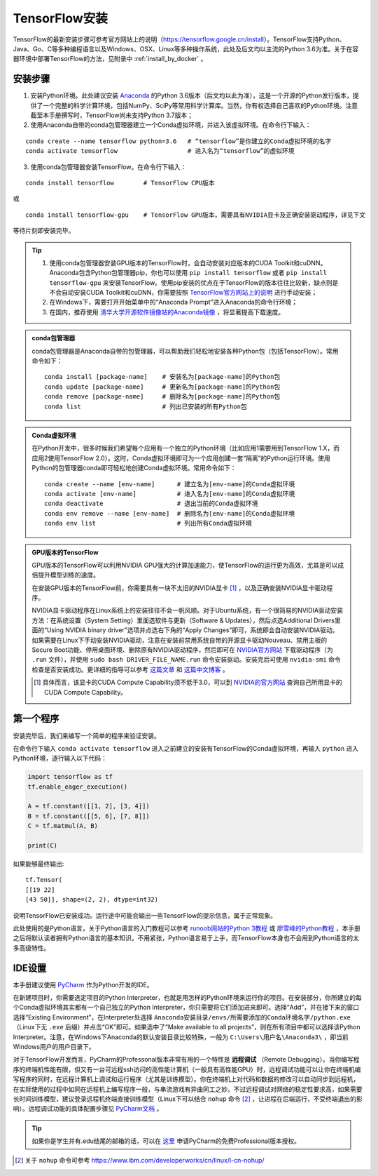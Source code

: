 TensorFlow安装
===================

TensorFlow的最新安装步骤可参考官方网站上的说明（https://tensorflow.google.cn/install）。TensorFlow支持Python、Java、Go、C等多种编程语言以及Windows、OSX、Linux等多种操作系统，此处及后文均以主流的Python 3.6为准。关于在容器环境中部署TensorFlow的方法，见附录中 :ref:`install_by_docker` 。

..
    .. tip:: 如果只是安装一个运行在自己电脑上的，**无需GPU加速计算** 的简易环境，不希望在环境配置上花费太多精力，可以按以下步骤简易安装（以Windows系统为例）：

        - 下载并安装Python集成环境 `Anaconda <https://www.anaconda.com/download/>`_ （Python 3.6版本）；
        - 下载并安装Python的IDE `PyCharm <http://www.jetbrains.com/pycharm/>`_ （Community版本，或学生可申请Professional版本的 `免费授权 <https://sales.jetbrains.com/hc/zh-cn/articles/207154369>`_）；
        - 打开开始菜单中的“Anaconda Prompt”，输入 ``pip install tensorflow``；
        - 启动PyCharm，新建工程（使用默认python interpreter），在工程内新建一个Python文件。

        完毕。

安装步骤
^^^^^^^^^^^^^^^^^^^^^^^^^^^^^^^^^^^^^^^^^^^^

1. 安装Python环境。此处建议安装 `Anaconda <https://www.anaconda.com/>`_ 的Python 3.6版本（后文均以此为准），这是一个开源的Python发行版本，提供了一个完整的科学计算环境，包括NumPy、SciPy等常用科学计算库。当然，你有权选择自己喜欢的Python环境。注意截至本手册撰写时，TensorFlow尚未支持Python 3.7版本；

2. 使用Anaconda自带的conda包管理器建立一个Conda虚拟环境，并进入该虚拟环境。在命令行下输入：

::

    conda create --name tensorflow python=3.6   # “tensorflow”是你建立的Conda虚拟环境的名字
    conda activate tensorflow                   # 进入名为“tensorflow”的虚拟环境

3. 使用conda包管理器安装TensorFlow。在命令行下输入：

::

    conda install tensorflow        # TensorFlow CPU版本

或

::

    conda install tensorflow-gpu    # TensorFlow GPU版本，需要具有NVIDIA显卡及正确安装驱动程序，详见下文

等待片刻即安装完毕。

.. tip:: 

    1. 使用conda包管理器安装GPU版本的TensorFlow时，会自动安装对应版本的CUDA Toolkit和cuDNN。Anaconda包含Python包管理器pip，你也可以使用 ``pip install tensorflow`` 或者 ``pip install tensorflow-gpu`` 来安装TensorFlow。使用pip安装的优点在于TensorFlow的版本往往比较新，缺点则是不会自动安装CUDA Toolkit和cuDNN，你需要按照 `TensorFlow官方网站上的说明 <https://www.tensorflow.org/install/gpu>`_ 进行手动安装；
    2. 在Windows下，需要打开开始菜单中的“Anaconda Prompt”进入Anaconda的命令行环境；
    3. 在国内，推荐使用 `清华大学开源软件镜像站的Anaconda镜像 <https://mirrors.tuna.tsinghua.edu.cn/help/anaconda/>`_ ，将显著提高下载速度。

.. admonition:: conda包管理器

    conda包管理器是Anaconda自带的包管理器，可以帮助我们轻松地安装各种Python包（包括TensorFlow）。常用命令如下：

    ::

        conda install [package-name]    # 安装名为[package-name]的Python包
        conda update [package-name]     # 更新名为[package-name]的Python包
        conda remove [package-name]     # 删除名为[package-name]的Python包
        conda list                      # 列出已安装的所有Python包

.. admonition:: Conda虚拟环境

    在Python开发中，很多时候我们希望每个应用有一个独立的Python环境（比如应用1需要用到TensorFlow 1.X，而应用2使用TensorFlow 2.0）。这时，Conda虚拟环境即可为一个应用创建一套“隔离”的Python运行环境。使用Python的包管理器conda即可轻松地创建Conda虚拟环境。常用命令如下：

    ::

        conda create --name [env-name]      # 建立名为[env-name]的Conda虚拟环境
        conda activate [env-name]           # 进入名为[env-name]的Conda虚拟环境
        conda deactivate                    # 退出当前的Conda虚拟环境
        conda env remove --name [env-name]  # 删除名为[env-name]的Conda虚拟环境
        conda env list                      # 列出所有Conda虚拟环境

.. _gpu_tensorflow:

.. admonition:: GPU版本的TensorFlow

    GPU版本的TensorFlow可以利用NVIDIA GPU强大的计算加速能力，使TensorFlow的运行更为高效，尤其是可以成倍提升模型训练的速度。

    在安装GPU版本的TensorFlow前，你需要具有一块不太旧的NVIDIA显卡 [#gpu_version]_ ，以及正确安装NVIDIA显卡驱动程序。

    NVIDIA显卡驱动程序在Linux系统上的安装往往不会一帆风顺。对于Ubuntu系统，有一个很简易的NVIDIA驱动安装方法：在系统设置（System Setting）里面选软件与更新（Software & Updates），然后点选Additional Drivers里面的“Using NVIDIA binary driver”选项并点选右下角的“Apply Changes”即可，系统即会自动安装NVIDIA驱动。如果需要在Linux下手动安装NVIDIA驱动，注意在安装前禁用系统自带的开源显卡驱动Nouveau、禁用主板的Secure Boot功能、停用桌面环境、删除原有NVIDIA驱动程序，然后即可在 `NVIDIA官方网站 <https://www.nvidia.com/Download/index.aspx?lang=en-us>`_ 下载驱动程序（为 ``.run`` 文件），并使用 ``sudo bash DRIVER_FILE_NAME.run`` 命令安装驱动。安装完后可使用 ``nvidia-smi`` 命令检查是否安装成功。更详细的指导可以参考 `这篇文章 <https://www.linkedin.com/pulse/installing-nvidia-cuda-80-ubuntu-1604-linux-gpu-new-victor/>`_ 和 `这篇中文博客 <https://blog.csdn.net/wf19930209/article/details/81877822>`_ 。

    .. [#gpu_version] 具体而言，该显卡的CUDA Compute Capability须不低于3.0，可以到 `NVIDIA的官方网站 <https://developer.nvidia.com/cuda-gpus/>`_ 查询自己所用显卡的CUDA Compute Capability。

第一个程序
^^^^^^^^^^^^^^^^^^^^^^^^^^^^^^^^^^^^^^^^^^^^

安装完毕后，我们来编写一个简单的程序来验证安装。

在命令行下输入 ``conda activate tensorflow`` 进入之前建立的安装有TensorFlow的Conda虚拟环境，再输入 ``python`` 进入Python环境，逐行输入以下代码：

.. code-block:: python

    import tensorflow as tf
    tf.enable_eager_execution()

    A = tf.constant([[1, 2], [3, 4]])
    B = tf.constant([[5, 6], [7, 8]])
    C = tf.matmul(A, B)

    print(C)

如果能够最终输出::

    tf.Tensor(
    [[19 22]
    [43 50]], shape=(2, 2), dtype=int32)

说明TensorFlow已安装成功。运行途中可能会输出一些TensorFlow的提示信息，属于正常现象。

此处使用的是Python语言，关于Python语言的入门教程可以参考 `runoob网站的Python 3教程 <http://www.runoob.com/python3/python3-tutorial.html>`_ 或 `廖雪峰的Python教程 <https://www.liaoxuefeng.com>`_ ，本手册之后将默认读者拥有Python语言的基本知识。不用紧张，Python语言易于上手，而TensorFlow本身也不会用到Python语言的太多高级特性。

IDE设置
^^^^^^^^^^^^^^^^^^^^^^^^^^^^^^^^^^^^^^^^^^^^

本手册建议使用 `PyCharm <http://www.jetbrains.com/pycharm/>`_ 作为Python开发的IDE。

在新建项目时，你需要选定项目的Python Interpreter，也就是用怎样的Python环境来运行你的项目。在安装部分，你所建立的每个Conda虚拟环境其实都有一个自己独立的Python Interpreter，你只需要将它们添加进来即可。选择“Add”，并在接下来的窗口选择“Existing Environment”，在Interpreter处选择 ``Anaconda安装目录/envs/所需要添加的Conda环境名字/python.exe`` （Linux下无 ``.exe`` 后缀）并点击“OK”即可。如果选中了“Make available to all projects”，则在所有项目中都可以选择该Python Interpreter。注意，在Windows下Anaconda的默认安装目录比较特殊，一般为  ``C:\Users\用户名\Anaconda3\`` ，即当前Windows用户的用户目录下。

对于TensorFlow开发而言，PyCharm的Professonal版本非常有用的一个特性是 **远程调试** （Remote Debugging）。当你编写程序的终端机性能有限，但又有一台可远程ssh访问的高性能计算机（一般具有高性能GPU）时，远程调试功能可以让你在终端机编写程序的同时，在远程计算机上调试和运行程序（尤其是训练模型）。你在终端机上对代码和数据的修改可以自动同步到远程机，在实际使用的过程中如同在远程机上编写程序一般，与串流游戏有异曲同工之妙。不过远程调试对网络的稳定性要求高，如果需要长时间训练模型，建议登录远程机终端直接训练模型（Linux下可以结合 ``nohup`` 命令 [#nohup]_ ，让进程在后端运行，不受终端退出的影响）。远程调试功能的具体配置步骤见 `PyCharm文档 <https://www.jetbrains.com/help/pycharm/remote-debugging-with-product.html>`_ 。

.. tip:: 如果你是学生并有.edu结尾的邮箱的话，可以在 `这里 <http://www.jetbrains.com/student/>`_ 申请PyCharm的免费Professional版本授权。

.. [#nohup] 关于  ``nohup`` 命令可参考 https://www.ibm.com/developerworks/cn/linux/l-cn-nohup/

